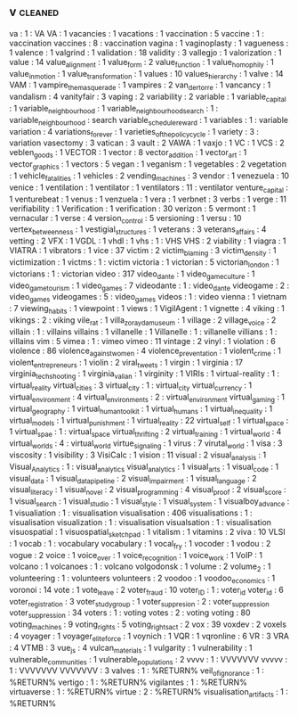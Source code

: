 ** v                                                                            :cleaned:
va                            : 1 : VA
VA                            : 1
vacancies                     : 1
vacations                     : 1
vaccination                   : 5
vaccine                       : 1  : vaccination
vaccines                      : 8  : vaccination
vagina                        : 1
vaginoplasty                  : 1
vagueness                     : 1
valence                       : 1
valgrind                      : 1
validation                    : 18
validity                      : 3
vallegjo                      : 1
valorization                  : 1
value                         : 14
value_alignment               : 1
value_form                    : 2
value_function                : 1
value_homophily               : 1
value_in_motion               : 1
value_transformation          : 1
values                        : 10
values_hierarchy              : 1
valve                         : 14
VAM                           : 1
vampire_the_masquerade        : 1
vampires                      : 2
van_der_torre                 : 1
vancancy                      : 1
vandalism                     : 4
vanityfair                    : 3
vaping                        : 2
variability                   : 2
variable                      : 1
variable_capital              : 1
variable_neighbourhood        : 1
variable_neighbourhood_search : 1  : variable_neighbourhood : search
variable_schedule_reward      : 1
variables                     : 1 : variable
variation                     : 4
variations_forever            : 1
varieties_of_the_policy_cycle : 1
variety                       : 3 : variation
vasectomy                     : 3
vatican                       : 3
vault                         : 2
VAWA                          : 1
vaxjo                         : 1
VC                            : 1
VCS                           : 2
veblen_goods                  : 1
VECTOR                        : 1
vector                        : 8
vector_addition               : 1
vector_art                    : 1
vector_graphics               : 1
vectors                       : 5
vegan                         : 1
veganism                      : 1
vegetables                    : 2
vegetation                    : 1
vehicle_fatalities            : 1
vehicles                      : 2
vending_machines              : 3
vendor                        : 1
venezuela                     : 10
venice                        : 1
ventilation                   : 1
ventilator                    : 1
ventilators                   : 11 : ventilator
venture_capital               : 1
venturebeat                   : 1
venus                         : 1
venzuela                      : 1
vera                          : 1
verbnet                       : 3
verbs                         : 1
verge                         : 11
verifiability                 : 1
Verification                  : 1
verification                  : 30
verizon                       : 5
vermont                       : 1
vernacular                    : 1
verse                         : 4
version_control               : 5
versioning                    : 1
versu                         : 10
vertex_betweenness            : 1
vestigial_structures          : 1
veterans                      : 3
veterans_affairs              : 4
vetting                       : 2
VFX                           : 1
VGDL                          : 1
vhdl                          : 1
vhs                           : 1  : VHS
VHS                           : 2
viability                     : 1
viagra                        : 1
VIATRA                        : 1
vibrators                     : 1
vice                          : 37
victim                        : 2
victim_blaming                : 3
victim_density                : 1
victimization                 : 1
victms                        : 1  : victim
victoria                      : 1
victorian                     : 5
victorian_london              : 1
victorians                    : 1  : victorian
video                         : 317
video_dante                   : 1
video_game_culture            : 1
video_game_tourism            : 1
video_games                   : 7
videodante                    : 1  : video_dante
videogame                     : 2  : video_games
videogames                    : 5  : video_games
videos                        : 1  : video
vienna                        : 1
vietnam                       : 7
viewing_habits                : 1
viewpoint                     : 1
views                         : 1
VigilAgent                    : 1
vignette                      : 4
viking                        : 1
vikings                       : 2  : viking
vile_rat                      : 1
villa_zorayda_museum          : 1
village                       : 2
village_voice                 : 2
villain                       : 1  : villains
villains                      : 1
villanelle                    : 1
Villanelle                    : 1  : villanelle
villians                      : 1  : villains
vim                           : 5
vimea                         : 1 : vimeo
vimeo                         : 11
vintage                       : 2
vinyl                         : 1
violation                     : 6
violence                      : 86
violence_against_women        : 4
violence_preventation         : 1
violent_crime                 : 1
violent_entrepreneurs         : 1
violin                        : 2
viral_tweets                  : 1
virgin                        : 1
virginia                      : 17
virginia_tech_shooting        : 1
virginia_valian               : 1
virginity                     : 1
VIRIs                         : 1
virtual-reality               : 1  : virtual_reality
virtual_cities                : 3
virtual_city                  : 1  : virtual_city
virtual_currency              : 1
virtual_environment           : 4
virtual_environments          : 2  : virtual_environment
virtual_gaming                : 1
virtual_geography             : 1
virtual_human_toolkit         : 1
virtual_humans                : 1
virtual_inequality            : 1
virtual_models                : 1
virtual_punishment            : 1
virtual_reality               : 22
virtual_self                  : 1
virtual_space                 : 1
virtual_spae                  : 1  : virtual_space
virtual_thrifting             : 2
virtual_training              : 1
virtual_world                 : 4
virtual_worlds                : 4  : virtual_world
virtue_signaling              : 1
virus                         : 7
virutal_world                 : 1
visa                          : 3
viscosity                     : 1
visibility                    : 3
VisiCalc                      : 1
vision                        : 11
visual                        : 2
visual_analysis               : 1
Visual_Analytics              : 1  : visual_analytics
visual_analytics              : 1
visual_arts                   : 1
visual_code                   : 1
visual_data                   : 1
visual_data_pipeline          : 2
visual_impairment             : 1
visual_language               : 2
visual_literacy               : 1
visual_novel                  : 2
visual_programming            : 4
visual_proof                  : 2
visual_score                  : 1
visual_search                 : 1
visual_studio                 : 1
visual_style                  : 1
visual_system                 : 1
visualboy_advance             : 1
visualiation                  : 1  : visualisation
visualisation                 : 406
visualisations                : 1  : visualisation
visualization                 : 1  : visualisation
visualsation                  : 1  : visualisation
visuospatial                  : 1
visuospatial_sketchpad        : 1
vitalism                      : 1
vitamins                      : 2
viva                          : 10
VLSI                          : 1
vocab                         : 1  : vocabulary
vocabulary                    : 1
vocal_fry                     : 1
vocoder                       : 1
vodou                         : 2
vogue                         : 2
voice                         : 1
voice_over                    : 1
voice_recognition             : 1
voice_work                    : 1
VoIP                          : 1
volcano                       : 1
volcanoes                     : 1  : volcano
volgodonsk                    : 1
volume                        : 2
volume_2                      : 1
volunteering                  : 1  : volunteers
volunteers                    : 2
voodoo                        : 1
voodoo_economics              : 1
voronoi                       : 14
vote                          : 1
vote_leave                    : 2
voter_fraud                   : 10
voter_ID                      : 1  : voter_id
voter_id                      : 6
voter_registration            : 3
voter_study_group             : 1
voter_suppresion              : 2  : voter_suppression
voter_suppression             : 34
voters                        : 1  : voting
votes                         : 2  : voting
voting                        : 80
voting_machines               : 9
voting_rights                 : 5
voting_rights_act             : 2
vox                           : 39
voxdev                        : 2
voxels                        : 4
voyager                       : 1
voyager_elite_force           : 1
voynich                       : 1
VQR                           : 1
vqronline                     : 6
VR                            : 3
VRA                           : 4
VTMB                          : 3
vue_js                        : 4
vulcan_materials              : 1
vulgarity                     : 1
vulnerability                 : 1
vulnerable_communities        : 1
vulnerable_populations        : 2
vvvv                          : 1  : VVVVVVV
vvvvv                         : 1  : VVVVVVV
VVVVVVV                       : 3
valves                          : 1 : %RETURN%
veil_of_ignorance               : 1 : %RETURN%
vertigo                         : 1 : %RETURN%
vigilantes                      : 1 : %RETURN%
virtuaverse                     : 1 : %RETURN%
virtue                          : 2 : %RETURN%
visualisation_artifacts         : 1 : %RETURN%
